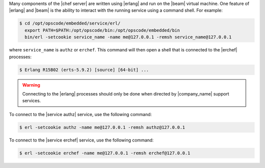 .. The contents of this file are included in multiple topics.
.. This file should not be changed in a way that hinders its ability to appear in multiple documentation sets.


Many components of the |chef server| are written using |erlang| and run on the |beam| virtual machine. One feature of |erlang| and |beam| is the ability to interact with the running service using a command shell. For example:

.. code-block:: bash

   $ cd /opt/opscode/embedded/service/erl/
     export PATH=$PATH:/opt/opscode/bin:/opt/opscode/embedded/bin
     bin/erl -setcookie service_name -name me@127.0.0.1 -remsh service_name@127.0.0.1

where ``service_name`` is ``authz`` or ``erchef``. This command will then open a shell that is connected to the |erchef| processes:

.. code-block:: bash

   $ Erlang R15B02 (erts-5.9.2) [source] [64-bit] ...

.. warning:: Connecting to the |erlang| processes should only be done when directed by |company_name| support services.

To connect to the |service authz| service, use the following command:

.. code-block:: bash

   $ erl -setcookie authz -name me@127.0.0.1 -remsh authz@127.0.0.1

To connect to the |service erchef| service, use the following command:

.. code-block:: bash

   $ erl -setcookie erchef -name me@127.0.0.1 -remsh erchef@127.0.0.1

